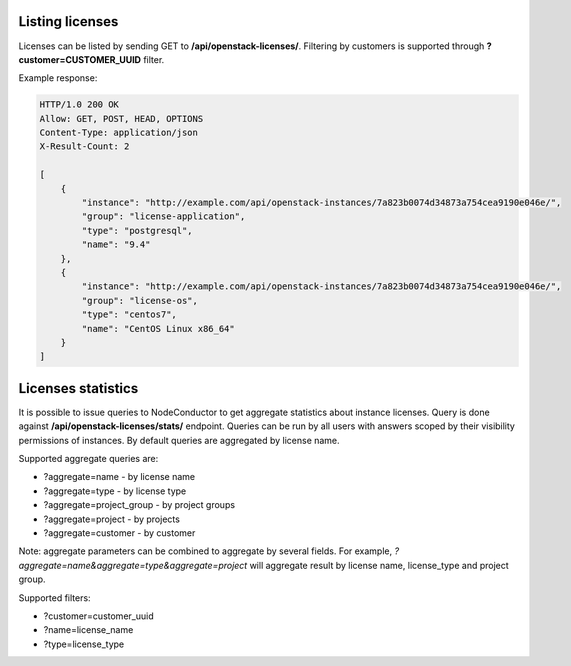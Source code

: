 Listing licenses
----------------

Licenses can be listed by sending GET to **/api/openstack-licenses/**.
Filtering by customers is supported through **?customer=CUSTOMER_UUID** filter.

Example response:

.. code-block:: http

    HTTP/1.0 200 OK
    Allow: GET, POST, HEAD, OPTIONS
    Content-Type: application/json
    X-Result-Count: 2

    [
        {
            "instance": "http://example.com/api/openstack-instances/7a823b0074d34873a754cea9190e046e/",
            "group": "license-application",
            "type": "postgresql",
            "name": "9.4"
        },
        {
            "instance": "http://example.com/api/openstack-instances/7a823b0074d34873a754cea9190e046e/",
            "group": "license-os",
            "type": "centos7",
            "name": "CentOS Linux x86_64"
        }
    ]


Licenses statistics
-------------------

It is possible to issue queries to NodeConductor to get aggregate statistics about instance licenses.
Query is done against **/api/openstack-licenses/stats/** endpoint. Queries can be run by all users with
answers scoped by their visibility permissions of instances. By default queries are aggregated by license name.

Supported aggregate queries are:

- ?aggregate=name - by license name
- ?aggregate=type - by license type
- ?aggregate=project_group - by project groups
- ?aggregate=project - by projects
- ?aggregate=customer - by customer

Note: aggregate parameters can be combined to aggregate by several fields. For example,
*?aggregate=name&aggregate=type&aggregate=project* will aggregate result by license name,
license_type and project group.

Supported filters:

- ?customer=customer_uuid
- ?name=license_name
- ?type=license_type
